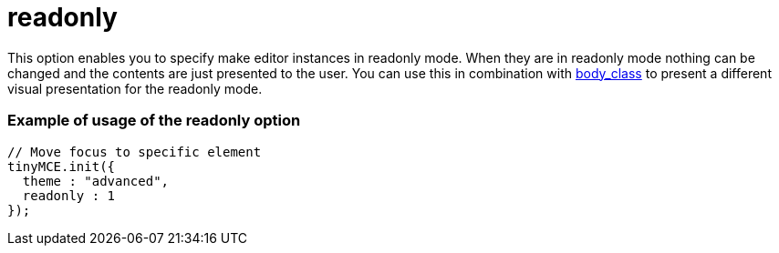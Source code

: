 :rootDir: ./../../
:partialsDir: {rootDir}partials/
= readonly

This option enables you to specify make editor instances in readonly mode. When they are in readonly mode nothing can be changed and the contents are just presented to the user. You can use this in combination with https://tiny.cloud/docs-3x/reference/configuration/body_class/[body_class] to present a different visual presentation for the readonly mode.

[[example-of-usage-of-the-readonly-option]]
=== Example of usage of the readonly option
anchor:exampleofusageofthereadonlyoption[historical anchor]

[source,js]
----
// Move focus to specific element
tinyMCE.init({
  theme : "advanced",
  readonly : 1
});
----
